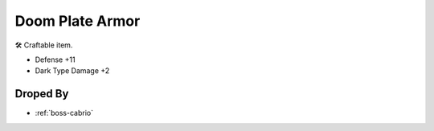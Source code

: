 .. _items-upper-doom-plate-armor:

Doom Plate Armor
================

🛠 Craftable item.

* Defense +11
* Dark Type Damage +2

Droped By
----------

* :ref:`boss-cabrio`
